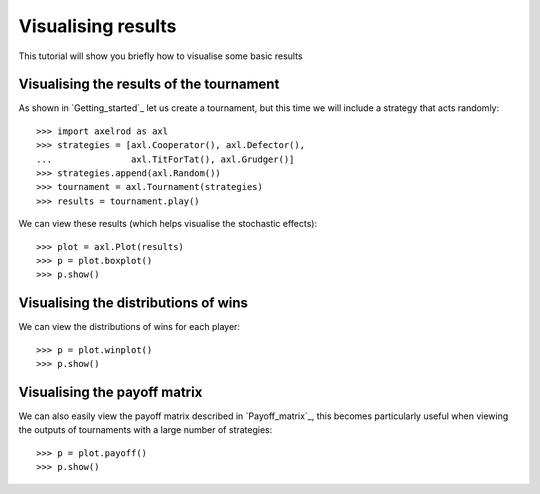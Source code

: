 .. _visualising-results:

Visualising results
===================

This tutorial will show you briefly how to visualise some basic results

Visualising the results of the tournament
-----------------------------------------

As shown in `Getting_started`_ let us create a tournament, but this time we will
include a strategy that acts randomly::

    >>> import axelrod as axl
    >>> strategies = [axl.Cooperator(), axl.Defector(),
    ...               axl.TitForTat(), axl.Grudger()]
    >>> strategies.append(axl.Random())
    >>> tournament = axl.Tournament(strategies)
    >>> results = tournament.play()

We can view these results (which helps visualise the stochastic effects)::

    >>> plot = axl.Plot(results)
    >>> p = plot.boxplot()
    >>> p.show()

.. image:: _static/visualising_results/demo_strategies_boxplot.svg
   :width: 50%
   :align: center

Visualising the distributions of wins
-------------------------------------

We can view the distributions of wins for each player::

    >>> p = plot.winplot()
    >>> p.show()

.. image:: _static/visualising_results/demo_strategies_winplot.svg
   :width: 50%
   :align: center

Visualising the payoff matrix
-----------------------------

We can also easily view the payoff matrix described in `Payoff_matrix`_, this
becomes particularly useful when viewing the outputs of tournaments with a large
number of strategies::

    >>> p = plot.payoff()
    >>> p.show()

.. image:: _static/visualising_results/demo_strategies_payoff.svg
   :width: 50%
   :align: center
